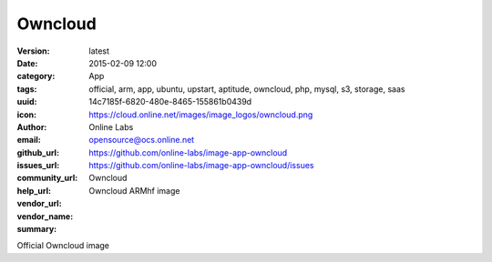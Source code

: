 Owncloud
########

:version: latest
:date: 2015-02-09 12:00
:category: App
:tags: official, arm, app, ubuntu, upstart, aptitude, owncloud, php, mysql, s3, storage, saas
:uuid: 14c7185f-6820-480e-8465-155861b0439d
:icon: https://cloud.online.net/images/image_logos/owncloud.png
:author: Online Labs
:email: opensource@ocs.online.net
:github_url: https://github.com/online-labs/image-app-owncloud
:issues_url: https://github.com/online-labs/image-app-owncloud/issues
:community_url:
:help_url:
:vendor_url:
:vendor_name: Owncloud
:summary: Owncloud ARMhf image


Official Owncloud image
